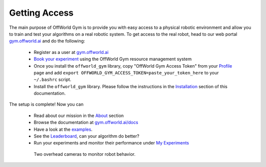 Getting Access
==============

The main purpose of OffWorld Gym is to provide you with easy access to a physical robotic environment and allow you to train and test your algorithms on a real robotic system. To get access to the real robot, head to our web portal `gym.offworld.ai <https://gym.offworld.ai>`_ and do the following:

  * Register as a user at `gym.offworld.ai <https://gym.offworld.ai>`_
  * `Book your experiment <https://gym.offworld.ai/book>`_ using the OffWorld Gym resource management system
  * Once you install the ``offworld_gym`` library, copy "OffWorld Gym Access Token" from your `Profile  <https://gym.offworld.ai/account>`_ page and add ``export OFFWORLD_GYM_ACCESS_TOKEN=paste_your_token_here`` to your ``~/.bashrc`` script.
  * Install the ``offworld_gym`` library. Please follow the instructions in the `Installation <./installation.html>`_ section of this documentation.

The setup is complete! Now you can

  * Read about our mission in the `About <https://gym.offworld.ai/about>`_ section
  * Browse the documentation at `gym.offworld.ai/docs <https://gym.offworld.ai/docs>`_
  * Have a look at the `examples <./examples.html>`_.
  * See the `Leaderboard <https://gym.offworld.ai/leaderboard>`_, can your algorithm do better?
  * Run your experiments and monitor their performance under `My Experiments <https://gym.offworld.ai/myexperiments>`_

  .. figure:: images/cameras.png

      Two overhead cameras to monitor robot behavior.
